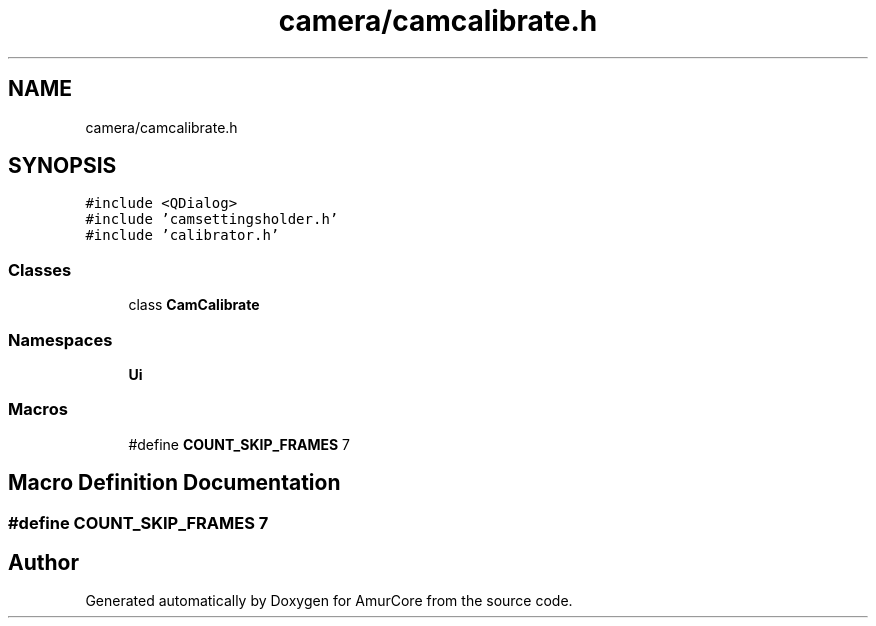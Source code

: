 .TH "camera/camcalibrate.h" 3 "Tue May 31 2022" "Version 1.0" "AmurCore" \" -*- nroff -*-
.ad l
.nh
.SH NAME
camera/camcalibrate.h
.SH SYNOPSIS
.br
.PP
\fC#include <QDialog>\fP
.br
\fC#include 'camsettingsholder\&.h'\fP
.br
\fC#include 'calibrator\&.h'\fP
.br

.SS "Classes"

.in +1c
.ti -1c
.RI "class \fBCamCalibrate\fP"
.br
.in -1c
.SS "Namespaces"

.in +1c
.ti -1c
.RI " \fBUi\fP"
.br
.in -1c
.SS "Macros"

.in +1c
.ti -1c
.RI "#define \fBCOUNT_SKIP_FRAMES\fP   7"
.br
.in -1c
.SH "Macro Definition Documentation"
.PP 
.SS "#define COUNT_SKIP_FRAMES   7"

.SH "Author"
.PP 
Generated automatically by Doxygen for AmurCore from the source code\&.
